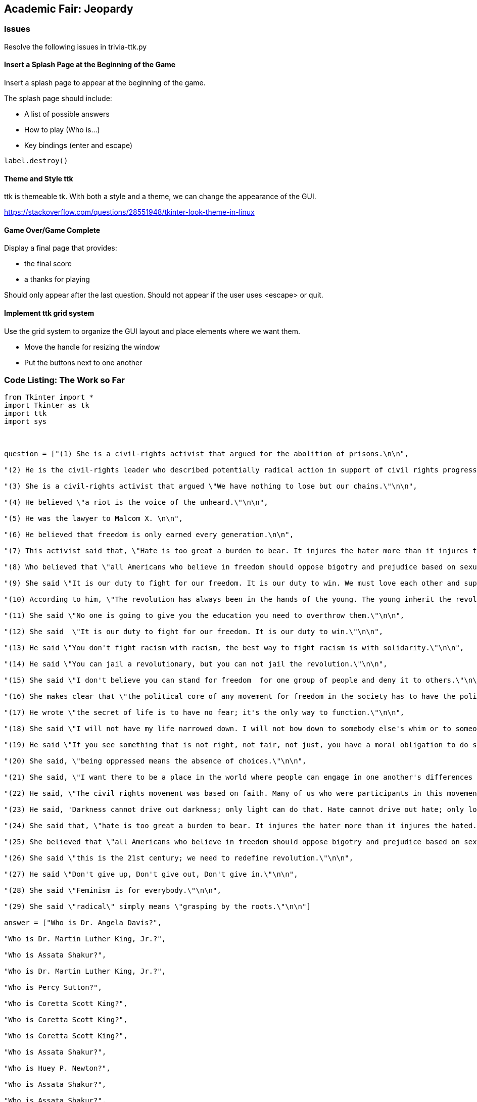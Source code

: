 Academic Fair: Jeopardy
-----------------------

Issues
~~~~~~

Resolve the following issues in trivia-ttk.py

Insert a Splash Page at the Beginning of the Game
^^^^^^^^^^^^^^^^^^^^^^^^^^^^^^^^^^^^^^^^^^^^^^^^^^

Insert a splash page to appear at the beginning of the game.

The splash page should include:

* A list of possible answers
* How to play (Who is...)
* Key bindings (enter and escape)

[[source,Python]]
-----------------
label.destroy()

-----------------

Theme and Style ttk
^^^^^^^^^^^^^^^^^^^

ttk is themeable tk. With both a style and a theme, we can change the appearance of the GUI.

https://stackoverflow.com/questions/28551948/tkinter-look-theme-in-linux[^]

Game Over/Game Complete
^^^^^^^^^^^^^^^^^^^^^^^

Display a final page that provides:

* the final score
* a thanks for playing

Should only appear after the last question. Should not appear if the user uses <+escape+> or quit.

Implement ttk grid system
^^^^^^^^^^^^^^^^^^^^^^^^^

Use the grid system to organize the GUI layout and place elements where we want them.

* Move the handle for resizing the window

* Put the buttons next to one another


Code Listing: The Work so Far
~~~~~~~~~~~~~~~~~~~~~~~~~~~~~

[source,python]
-----------------
from Tkinter import *
import Tkinter as tk
import ttk
import sys



question = ["(1) She is a civil-rights activist that argued for the abolition of prisons.\n\n",

"(2) He is the civil-rights leader who described potentially radical action in support of civil rights progress as \"marvelous new militancy\".\n\n",

"(3) She is a civil-rights activist that argued \"We have nothing to lose but our chains.\"\n\n",

"(4) He believed \"a riot is the voice of the unheard.\"\n\n",

"(5) He was the lawyer to Malcom X. \n\n",

"(6) He believed that freedom is only earned every generation.\n\n",

"(7) This activist said that, \"Hate is too great a burden to bear. It injures the hater more than it injures the hated.\"\n\n",

"(8) Who believed that \"all Americans who believe in freedom should oppose bigotry and prejudice based on sexual orientation.\"\n\n",

"(9) She said \"It is our duty to fight for our freedom. It is our duty to win. We must love each other and support each other. We have nothing to lose but our chains.\"\n\n",

"(10) According to him, \"The revolution has always been in the hands of the young. The young inherit the revolution.\"\n\n",

"(11) She said \"No one is going to give you the education you need to overthrow them.\"\n\n",

"(12) She said  \"It is our duty to fight for our freedom. It is our duty to win.\"\n\n",

"(13) He said \"You don't fight racism with racism, the best way to fight racism is with solidarity.\"\n\n",

"(14) He said \"You can jail a revolutionary, but you can not jail the revolution.\"\n\n",

"(15) She said \"I don't believe you can stand for freedom  for one group of people and deny it to others.\"\n\n",

"(16) She makes clear that \"the political core of any movement for freedom in the society has to have the political imperative to protect free speech.\"\n\n",

"(17) He wrote \"the secret of life is to have no fear; it's the only way to function.\"\n\n",

"(18) She said \"I will not have my life narrowed down. I will not bow down to somebody else's whim or to someone else's ignorance.\"\n\n",

"(19) He said \"If you see something that is not right, not fair, not just, you have a moral obligation to do something about it.\"\n\n",

"(20) She said, \"being oppressed means the absence of choices.\"\n\n",

"(21) She said, \"I want there to be a place in the world where people can engage in one another's differences in a way that is redemptive, full of hope and possibility. Not this \'In order to love you, I must make you something else\'. That's what domination is all about, that in order to be close to you, I must possess you, remake and recast you.\"\n\n",

"(22) He said, \"The civil rights movement was based on faith. Many of us who were participants in this movement saw our involvement as an extension of our faith. We saw ourselves doing the work of the Almighty. Segregation and racial discrimination were not in keeping with our faith, so we had to do something.\"\n\n",

"(23) He said, 'Darkness cannot drive out darkness; only light can do that. Hate cannot drive out hate; only love can do that.\"\n\n",

"(24) She said that, \"hate is too great a burden to bear. It injures the hater more than it injures the hated.\"\n\n",

"(25) She believed that \"all Americans who believe in freedom should oppose bigotry and prejudice based on sexual orientation.\"\n\n",

"(26) She said \"this is the 21st century; we need to redefine revolution.\"\n\n",

"(27) He said \"Don't give up, Don't give out, Don't give in.\"\n\n",

"(28) She said \"Feminism is for everybody.\"\n\n",

"(29) She said \"radical\" simply means \"grasping by the roots.\"\n\n"]

answer = ["Who is Dr. Angela Davis?",

"Who is Dr. Martin Luther King, Jr.?",

"Who is Assata Shakur?",

"Who is Dr. Martin Luther King, Jr.?",

"Who is Percy Sutton?",

"Who is Coretta Scott King?",

"Who is Coretta Scott King?",

"Who is Coretta Scott King?",

"Who is Assata Shakur?",

"Who is Huey P. Newton?",

"Who is Assata Shakur?",

"Who is Assata Shakur?",

"Who is Bobby Seale?",

"Who is Bobby Seale?",

"Who is Coretta Scott King?",

"Who is bell hooks?",

"Who is Stokely Carmichael?",

"Who is bell hooks?",

"Who is Rep. John Lewis?",

"Who is bell hooks?",

"Who is bell hooks?",

"Who is Rep. John Lewis?",

"Who is Dr. Martin Luther King, Jr.?",

"Who is Coretta Scott King?",

"Who is Coretta Scott King?",

"Who is Assata Shakur?",

"Who is Rep. John Lewis?",

"Who is bell hooks?",

"Who is Dr. Angela Davis?"
]

#troubleshooting
#print("quiz")

#### Set Some Vars ####
correct = 0
ques = 0
count = len(answer)
title = "Jeopardy: Black History Month Edition"

#troubleshooting
#print(count)


#creates empty root window
root = Tk()



# this is only working for the first question. Maybe that is fine.
whois = StringVar(root, value='Who is...?')

# geometry for root window
root.geometry('{}x{}'.format(1024, 500))




#name at top of dialog
windowtitle = root.wm_title(title)

# grip for resizing window "root"
grippy = ttk.Sizegrip(root)
grippy.pack()

#grippy.pack()

#this should be cleared after the first question
rules = ttk.Label(root,text='Welcome. Please remember to enter your answers in the form of a question. Capitalization, punctualion, and spelling matter.\n\n')
rules = rules.pack()

#question as label
font = 'arial 16 bold'
label = ttk.Label(root,text = question[ques],wraplength=500, justify=LEFT, font=font)
label.pack()

# Does not Work Properly: Should be there for each question

entry = ttk.Entry(root, width=50, textvariable=whois)
entry.pack()

score = ttk.Label(root, text = "Score: 0/0")
score.pack()

# Progressbar
further = ttk.Progressbar(mode="determinate",orient="horizontal", maximum=count,value=0,variable=ques)
further.pack()


def out():

    global correct, ques, count, entry, further


    further["value"] = ques


    ans = entry.get()

    if ques < count:
        entry.focus()
        further["value"] = ques
        further.pack()

        if ans == answer[ques]:



            correct = correct + 1
            ques = ques + 1
            entry.delete(0, END)
            label.config(text = question[ques])

            score.config(text=("Score: " + str(correct) + "/" + str(ques)))

        else:
            ques = ques + 1
            entry.delete(0, END)
            if ques < count:
                label.config(text = question[ques])
                score.config(text=("Score: " + str(correct) + "/" + str(ques)))
            else:
                sys.exit(0)


    #else:
    #    #entry.delete(0, END)
    #    #label.config(text = "Correct: " + str(correct) + "out of " + str(ques))

    #    sys.exit()





def stop():

    sys.exit()


# Buttons call functions

# Submit Button calls Quiz and is default
submit = ttk.Button(root,text = "OK",command = out)
root.bind('<Return>', (lambda e, button=submit: submit.invoke()))
submit.pack()

# quitit button calls stop function
quitit = ttk.Button(root,text = "Quit",command = stop)
root.bind('<Escape>', (lambda e, button=quitit: quitit.invoke()))
quitit.pack()



root.mainloop()

-----------------
